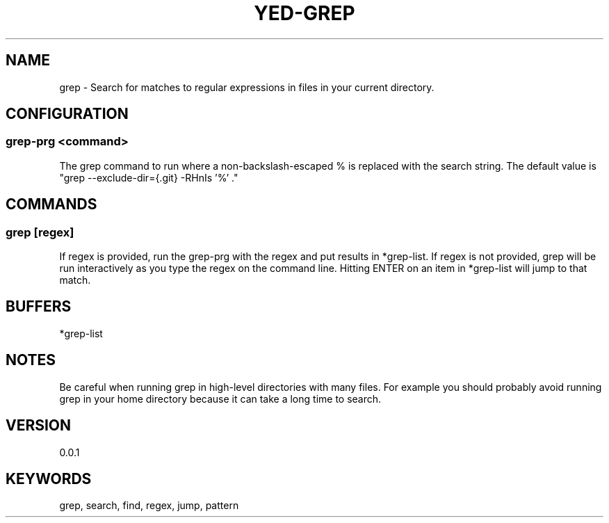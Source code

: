 .TH YED-GREP 7 "YED Plugin Manuals" "" "YED Plugin Manuals"
.SH NAME
grep \- Search for matches to regular expressions in files in your current directory.
.SH CONFIGURATION
.SS grep-prg <command>
The grep command to run where a non-backslash-escaped % is replaced with the search string.
The default value is "grep --exclude-dir={.git} -RHnIs '%' ."
.SH COMMANDS
.SS grep [regex]
If regex is provided, run the grep-prg with the regex and put results in *grep-list.
If regex is not provided, grep will be run interactively as you type the regex on the command line.
Hitting ENTER on an item in *grep-list will jump to that match.
.SH BUFFERS
*grep-list
.SH NOTES
.P
Be careful when running grep in high-level directories with many files.
For example you should probably avoid running grep in your home directory because it can take a long time to search.
.SH VERSION
0.0.1
.SH KEYWORDS
grep, search, find, regex, jump, pattern
